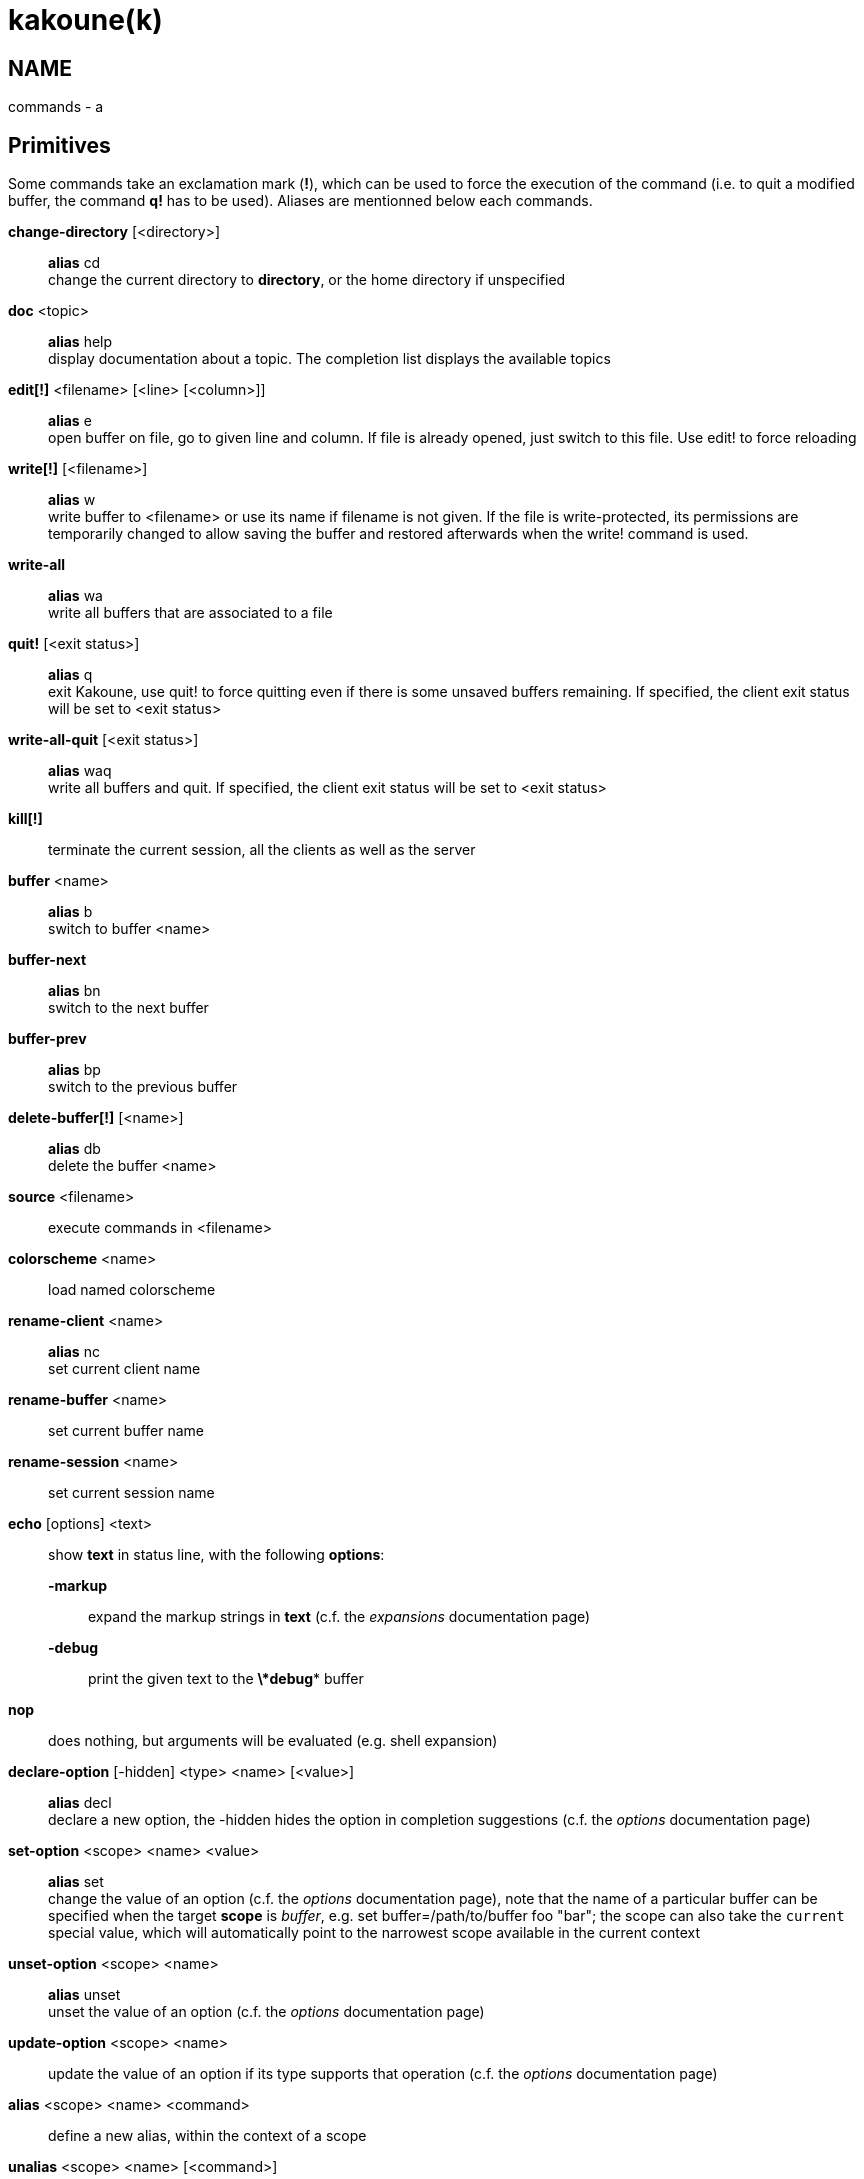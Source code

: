 kakoune(k)
==========

NAME
----
commands - a

Primitives
----------

Some commands take an exclamation mark (*!*), which can be used to force
the execution of the command (i.e. to quit a modified buffer, the
command *q!* has to be used). Aliases are mentionned below each commands.

*change-directory* [<directory>]::
	*alias* cd +
	change the current directory to *directory*, or the home directory if
	unspecified

*doc* <topic>::
	*alias* help +
	display documentation about a topic. The completion list displays the
	available topics

*edit[!]* <filename> [<line> [<column>]]::
	*alias* e +
	open buffer on file, go to given line and column. If file is already
	opened, just switch to this file. Use edit! to force reloading

*write[!]* [<filename>]::
	*alias* w +
	write buffer to <filename> or use its name if filename is not
	given. If the file is write-protected, its permissions are temporarily
	changed to allow saving the buffer and restored afterwards when
	the write! command is used.

*write-all*::
	*alias* wa +
	write all buffers that are associated to a file

*quit!* [<exit status>]::
	*alias* q +
	exit Kakoune, use quit! to force quitting even if there is some
	unsaved buffers remaining. If specified, the client exit status
	will be set to <exit status>

*write-all-quit* [<exit status>]::
	*alias* waq +
	write all buffers and quit. If specified, the client exit status
	will be set to <exit status>

*kill[!]*::
	terminate the current session, all the clients as well as the server

*buffer* <name>::
	*alias* b +
	switch to buffer <name>

*buffer-next*::
	*alias* bn +
	switch to the next buffer

*buffer-prev*::
	*alias* bp +
	switch to the previous buffer

*delete-buffer[!]* [<name>]::
	*alias* db +
	delete the buffer <name>

*source* <filename>::
	execute commands in <filename>

*colorscheme* <name>::
	load named colorscheme

*rename-client* <name>::
	*alias* nc +
	set current client name

*rename-buffer* <name>::
	set current buffer name

*rename-session* <name>::
	set current session name

*echo* [options] <text>::
	show *text* in status line, with the following *options*:

	*-markup*:::
		expand the markup strings in *text* (c.f. the 'expansions' documentation page)

	*-debug*:::
		print the given text to the *\*debug** buffer

*nop*::
	does nothing, but arguments will be evaluated (e.g. shell expansion)

*declare-option* [-hidden] <type> <name> [<value>]::
	*alias* decl +
	declare a new option, the -hidden hides the option in completion
	suggestions (c.f. the 'options' documentation page)

*set-option* <scope> <name> <value>::
	*alias* set +
	change the value of an option (c.f. the 'options' documentation page),
	note that the name of a particular buffer can be specified when the
	target *scope* is 'buffer', e.g. set buffer=/path/to/buffer foo "bar";
	the scope can also take the `current` special value, which will automatically
	point to the narrowest scope available in the current context

*unset-option* <scope> <name>::
	*alias* unset +
	unset the value of an option (c.f. the 'options' documentation page)

*update-option* <scope> <name>::
	update the value of an option if its type supports that operation
	(c.f. the 'options' documentation page)

*alias* <scope> <name> <command>::
	define a new alias, within the context of a scope

*unalias* <scope> <name> [<command>]::
	remove an alias if its current value is the same as the one passed
	as an optional parameter, remove it unconditionally otherwise

*set-face* <name> <facespec>::
	*alias* face +
	define a face (c.f. the 'faces' documentation page)

*exec* [<flags>] <key> ...::
	execute a series of keys, as if they were hit (c.f. the 'execeval'
	documentation page)

*eval* [<flags>] <command> ...::
	execute commands, as if they were entered in the command prompt
	(c.f. the 'execeval' documentation page)

*define-command* [<flags>] <name> <command>::
	*alias* def +
	define a new command (c.f. the 'Declaring new commands' section below)

*map* <scope> <mode> <key> <keys>::
	bind a list of keys to a combination (c.f. the 'mapping' documentation
	page)

*unmap* <scope> <mode> <key> [<expected>]::
	unbind a key combination (c.f. the 'mapping' documentation page)

*hook* [-group <group>] <scope> <hook_name> <filtering_regex> <command>::
	execute a command whenever an event is triggered (c.f. the 'hooks'
	documentation page)

*remove-hooks* <scope> <group>::
	*alias* rmhooks +
	remove every hooks in *scope* that are part of the given *group*
	(c.f. the 'hooks' documentation page)

*add-highlighter* [<flags>] <highlighter_name> <highlighter_parameters> ...::
	*alias* addhl +
	add a highlighter to the current window (c.f. the 'highlighters'
	documentation page)

*remove-highlighter* <highlighter_id>::
	*alias* rmhl +
	remove the highlighter whose id is *highlighter_id* (c.f. the
	'highlighters' documentation page)

Helpers
-------
Kakoune provides some helper commands that can be used to define composite
commands:

*prompt* <prompt> <command>::
	prompt the user for a string, when the user validates, executes the
	command. The entered text is available in the `text` value accessible
	through `$kak_text` in shells or `%val{text}` in commands.

	The *-init <str>* switch allows setting initial content, the
	*-password* switch hides the entered text and clears the register
	after command execution.

        The *-on-change* and *-on-abort* switches, followed by a command
        will have this command executed whenever the prompt content changes
        or the prompt is aborted, respectively.

*on-key* <command>::
	wait for next key from user, then execute <command>, the key is
	available through the `key` value, accessible through `$kak_key`
	in shells, or `%val{key}` in commands.

*menu* <label1> <commands1> <label2> <commands2> ...::
	display a menu using labels, the selected label’s commands are
	executed. The *menu* command can take an *-auto-single* argument, to automatically
	run commands when only one choice is provided, and a *-select-cmds*
	argument, in which case menu takes three argument per item, the
	last one being a command to execute when the item is selected (but
	not validated)

*info* [options] <text>::
	display text in an information box with the following *options*:

	*-anchor* <line>.<column>:::
		print the text at the given coordinates

	*-placement* {above,below}:::
		set the placement relative to the anchor

	*-title* <text>:::
		set the title of the message box

*try* <commands> catch <on_error_commands>::
	prevent an error in *commands* from aborting the whole command
	execution, execute *on_error_commands* instead. If nothing is to be
	done on error, the catch part can be omitted

*set-register* <name> <content>::
	*alias* reg +
	set register *name* to *content*

*select* <anchor_line>.<anchor_column>,<cursor_line>.<cursor_column>:...::
	replace the current selections with the one described in the argument

*debug* {info,buffers,options,memory,shared-strings,profile-hash-maps,faces}::
	print some debug information in the *\*debug** buffer

Note that those commands are also available in the interactive mode, but
are not really useful in that context.

Multiple commands
-----------------
Commands (c.f. previous sections) can be chained, by being separated either
by new lines or by semicolons, as such a semicolon must be escaped with a
backslash (\;) to be considered as a literal semicolon argument

Declaring new commands
----------------------
New commands can be defined using the *define-command* command:

*define-command* [flags] <command_name> <commands>::
	*commands* is a string containing the commands to execute, and *flags*
	can be any combination of the following parameters:

*-params* <num>:::
	the command accepts a *num* parameter, which can be either a number,
	or of the form <min>..<max>, with both <min> and <max> omittable

*-file-completion*:::
	try file completion on any parameter passed to this command

*-client-completion*:::
	try client name completion on any parameter passed to this command

*-buffer-completion*:::
	try buffer name completion on any parameter passed to this command

*-command-completion*:::
	try command completion on any parameter passed to this command

*-shell-completion*:::
	following string is a shell command which takes parameters as
	positional params and output one completion candidate per line.
	The provided shell command will run after each keypress

*-shell-candidates*:::
	following string is a shell command which takes parameters as
	positional params and output one completion candidate per line.
	The provided shell command will run once at the beginning of each
	completion session, candidates are cached and then used by kakoune
	internal fuzzy engine

*-allow-override*:::
	allow the new command to replace an existing one with the same name

*-hidden*:::
	do not show the command in command name completions

*-docstring*:::
	define the documentation string for the command

Using shell expansion allows defining complex commands or accessing
Kakoune's state:

--------------------------------------------------------
def " print_selection %{ echo %sh{ ${kak_selection} } }"
--------------------------------------------------------
